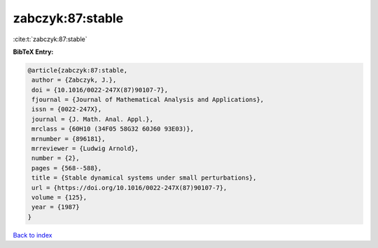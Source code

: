 zabczyk:87:stable
=================

:cite:t:`zabczyk:87:stable`

**BibTeX Entry:**

.. code-block:: bibtex

   @article{zabczyk:87:stable,
    author = {Zabczyk, J.},
    doi = {10.1016/0022-247X(87)90107-7},
    fjournal = {Journal of Mathematical Analysis and Applications},
    issn = {0022-247X},
    journal = {J. Math. Anal. Appl.},
    mrclass = {60H10 (34F05 58G32 60J60 93E03)},
    mrnumber = {896181},
    mrreviewer = {Ludwig Arnold},
    number = {2},
    pages = {568--588},
    title = {Stable dynamical systems under small perturbations},
    url = {https://doi.org/10.1016/0022-247X(87)90107-7},
    volume = {125},
    year = {1987}
   }

`Back to index <../By-Cite-Keys.rst>`_
